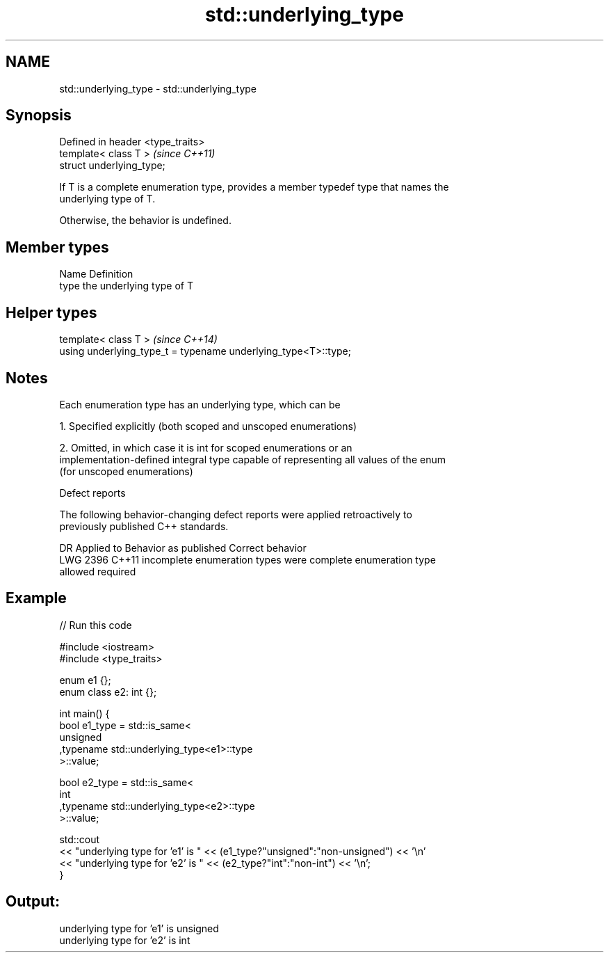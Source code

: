 .TH std::underlying_type 3 "2018.03.28" "http://cppreference.com" "C++ Standard Libary"
.SH NAME
std::underlying_type \- std::underlying_type

.SH Synopsis
   Defined in header <type_traits>
   template< class T >              \fI(since C++11)\fP
   struct underlying_type;

   If T is a complete enumeration type, provides a member typedef type that names the
   underlying type of T.

   Otherwise, the behavior is undefined.

.SH Member types

   Name Definition
   type the underlying type of T

.SH Helper types

   template< class T >                                           \fI(since C++14)\fP
   using underlying_type_t = typename underlying_type<T>::type;

.SH Notes

   Each enumeration type has an underlying type, which can be

   1. Specified explicitly (both scoped and unscoped enumerations)

   2. Omitted, in which case it is int for scoped enumerations or an
   implementation-defined integral type capable of representing all values of the enum
   (for unscoped enumerations)

  Defect reports

   The following behavior-changing defect reports were applied retroactively to
   previously published C++ standards.

      DR    Applied to         Behavior as published              Correct behavior
   LWG 2396 C++11      incomplete enumeration types were      complete enumeration type
                       allowed                                required

.SH Example

   
// Run this code

 #include <iostream>
 #include <type_traits>

 enum e1 {};
 enum class e2: int {};

 int main() {
     bool e1_type = std::is_same<
         unsigned
        ,typename std::underlying_type<e1>::type
     >::value;

     bool e2_type = std::is_same<
         int
        ,typename std::underlying_type<e2>::type
     >::value;

     std::cout
     << "underlying type for 'e1' is " << (e1_type?"unsigned":"non-unsigned") << '\\n'
     << "underlying type for 'e2' is " << (e2_type?"int":"non-int") << '\\n';
 }

.SH Output:

 underlying type for 'e1' is unsigned
 underlying type for 'e2' is int

